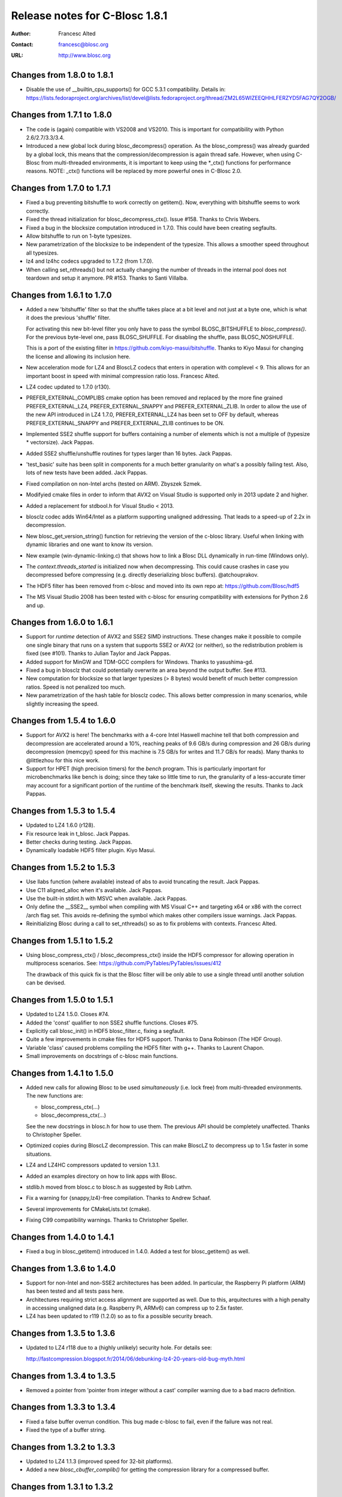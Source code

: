 =================================
 Release notes for C-Blosc 1.8.1
=================================

:Author: Francesc Alted
:Contact: francesc@blosc.org
:URL: http://www.blosc.org


Changes from 1.8.0 to 1.8.1
===========================

* Disable the use of __builtin_cpu_supports() for GCC 5.3.1
  compatibility.  Details in:
  https://lists.fedoraproject.org/archives/list/devel@lists.fedoraproject.org/thread/ZM2L65WIZEEQHHLFERZYD5FAG7QY2OGB/


Changes from 1.7.1 to 1.8.0
===========================

* The code is (again) compatible with VS2008 and VS2010.  This is
  important for compatibility with Python 2.6/2.7/3.3/3.4.

* Introduced a new global lock during blosc_decompress() operation.
  As the blosc_compress() was already guarded by a global lock, this
  means that the compression/decompression is again thread safe.
  However, when using C-Blosc from multi-threaded environments, it is
  important to keep using the *_ctx() functions for performance
  reasons.  NOTE: _ctx() functions will be replaced by more powerful
  ones in C-Blosc 2.0.


Changes from 1.7.0 to 1.7.1
===========================

* Fixed a bug preventing bitshuffle to work correctly on getitem().
  Now, everything with bitshuffle seems to work correctly.

* Fixed the thread initialization for blosc_decompress_ctx().  Issue
  #158.  Thanks to Chris Webers.

* Fixed a bug in the blocksize computation introduced in 1.7.0.  This
  could have been creating segfaults.

* Allow bitshuffle to run on 1-byte typesizes.

* New parametrization of the blocksize to be independent of the
  typesize.  This allows a smoother speed throughout all typesizes.

* lz4 and lz4hc codecs upgraded to 1.7.2 (from 1.7.0).

* When calling set_nthreads() but not actually changing the number of
  threads in the internal pool does not teardown and setup it anymore.
  PR #153.  Thanks to Santi Villalba.


Changes from 1.6.1 to 1.7.0
===========================

* Added a new 'bitshuffle' filter so that the shuffle takes place at a
  bit level and not just at a byte one, which is what it does the
  previous 'shuffle' filter.

  For activating this new bit-level filter you only have to pass the
  symbol BLOSC_BITSHUFFLE to `blosc_compress()`.  For the previous
  byte-level one, pass BLOSC_SHUFFLE.  For disabling the shuffle, pass
  BLOSC_NOSHUFFLE.

  This is a port of the existing filter in
  https://github.com/kiyo-masui/bitshuffle.  Thanks to Kiyo Masui for
  changing the license and allowing its inclusion here.

* New acceleration mode for LZ4 and BloscLZ codecs that enters in
  operation with complevel < 9.  This allows for an important boost in
  speed with minimal compression ratio loss.  Francesc Alted.

* LZ4 codec updated to 1.7.0 (r130).

* PREFER_EXTERNAL_COMPLIBS cmake option has been removed and replaced
  by the more fine grained PREFER_EXTERNAL_LZ4, PREFER_EXTERNAL_SNAPPY
  and PREFER_EXTERNAL_ZLIB.  In order to allow the use of the new API
  introduced in LZ4 1.7.0, PREFER_EXTERNAL_LZ4 has been set to OFF by
  default, whereas PREFER_EXTERNAL_SNAPPY and PREFER_EXTERNAL_ZLIB
  continues to be ON.

* Implemented SSE2 shuffle support for buffers containing a number of
  elements which is not a multiple of (typesize * vectorsize).  Jack
  Pappas.

* Added SSE2 shuffle/unshuffle routines for types larger than 16
  bytes.  Jack Pappas.

* 'test_basic' suite has been split in components for a much better
  granularity on what's a possibly failing test.  Also, lots of new
  tests have been added.  Jack Pappas.

* Fixed compilation on non-Intel archs (tested on ARM).  Zbyszek
  Szmek.

* Modifyied cmake files in order to inform that AVX2 on Visual Studio
  is supported only in 2013 update 2 and higher.

* Added a replacement for stdbool.h for Visual Studio < 2013.

* blosclz codec adds Win64/Intel as a platform supporting unaligned
  addressing.  That leads to a speed-up of 2.2x in decompression.

* New blosc_get_version_string() function for retrieving the version
  of the c-blosc library.  Useful when linking with dynamic libraries
  and one want to know its version.

* New example (win-dynamic-linking.c) that shows how to link a Blosc
  DLL dynamically in run-time (Windows only).

* The `context.threads_started` is initialized now when decompressing.
  This could cause crashes in case you decompressed before compressing
  (e.g. directly deserializing blosc buffers).  @atchouprakov.

* The HDF5 filter has been removed from c-blosc and moved into its own
  repo at: https://github.com/Blosc/hdf5

* The MS Visual Studio 2008 has been tested with c-blosc for ensuring
  compatibility with extensions for Python 2.6 and up.


Changes from 1.6.0 to 1.6.1
===========================

* Support for *runtime* detection of AVX2 and SSE2 SIMD instructions.
  These changes make it possible to compile one single binary that
  runs on a system that supports SSE2 or AVX2 (or neither), so the
  redistribution problem is fixed (see #101).  Thanks to Julian Taylor
  and Jack Pappas.

* Added support for MinGW and TDM-GCC compilers for Windows.  Thanks
  to yasushima-gd.

* Fixed a bug in blosclz that could potentially overwrite an area
  beyond the output buffer.  See #113.

* New computation for blocksize so that larger typesizes (> 8 bytes)
  would benefit of much better compression ratios.  Speed is not
  penalized too much.

* New parametrization of the hash table for blosclz codec.  This
  allows better compression in many scenarios, while slightly
  increasing the speed.


Changes from 1.5.4 to 1.6.0
===========================

* Support for AVX2 is here!  The benchmarks with a 4-core Intel
  Haswell machine tell that both compression and decompression are
  accelerated around a 10%, reaching peaks of 9.6 GB/s during
  compression and 26 GB/s during decompression (memcpy() speed for
  this machine is 7.5 GB/s for writes and 11.7 GB/s for reads).  Many
  thanks to @littlezhou for this nice work.

* Support for HPET (high precision timers) for the `bench` program.
  This is particularly important for microbenchmarks like bench is
  doing; since they take so little time to run, the granularity of a
  less-accurate timer may account for a significant portion of the
  runtime of the benchmark itself, skewing the results.  Thanks to
  Jack Pappas.


Changes from 1.5.3 to 1.5.4
===========================

* Updated to LZ4 1.6.0 (r128).

* Fix resource leak in t_blosc.  Jack Pappas.

* Better checks during testing.  Jack Pappas.

* Dynamically loadable HDF5 filter plugin. Kiyo Masui.


Changes from 1.5.2 to 1.5.3
===========================

* Use llabs function (where available) instead of abs to avoid
  truncating the result.  Jack Pappas.

* Use C11 aligned_alloc when it's available.  Jack Pappas.

* Use the built-in stdint.h with MSVC when available.  Jack Pappas.

* Only define the __SSE2__ symbol when compiling with MS Visual C++
  and targeting x64 or x86 with the correct /arch flag set. This
  avoids re-defining the symbol which makes other compilers issue
  warnings.  Jack Pappas.

* Reinitializing Blosc during a call to set_nthreads() so as to fix
  problems with contexts.  Francesc Alted.



Changes from 1.5.1 to 1.5.2
===========================

* Using blosc_compress_ctx() / blosc_decompress_ctx() inside the HDF5
  compressor for allowing operation in multiprocess scenarios.  See:
  https://github.com/PyTables/PyTables/issues/412

  The drawback of this quick fix is that the Blosc filter will be only
  able to use a single thread until another solution can be devised.


Changes from 1.5.0 to 1.5.1
===========================

* Updated to LZ4 1.5.0.  Closes #74.

* Added the 'const' qualifier to non SSE2 shuffle functions. Closes #75.

* Explicitly call blosc_init() in HDF5 blosc_filter.c, fixing a
  segfault.

* Quite a few improvements in cmake files for HDF5 support.  Thanks to
  Dana Robinson (The HDF Group).

* Variable 'class' caused problems compiling the HDF5 filter with g++.
  Thanks to Laurent Chapon.

* Small improvements on docstrings of c-blosc main functions.


Changes from 1.4.1 to 1.5.0
===========================

* Added new calls for allowing Blosc to be used *simultaneously*
  (i.e. lock free) from multi-threaded environments.  The new
  functions are:

  - blosc_compress_ctx(...)
  - blosc_decompress_ctx(...)

  See the new docstrings in blosc.h for how to use them.  The previous
  API should be completely unaffected.  Thanks to Christopher Speller.

* Optimized copies during BloscLZ decompression.  This can make BloscLZ
  to decompress up to 1.5x faster in some situations.

* LZ4 and LZ4HC compressors updated to version 1.3.1.

* Added an examples directory on how to link apps with Blosc.

* stdlib.h moved from blosc.c to blosc.h as suggested by Rob Lathm.

* Fix a warning for {snappy,lz4}-free compilation.  Thanks to Andrew Schaaf.

* Several improvements for CMakeLists.txt (cmake).

* Fixing C99 compatibility warnings.  Thanks to Christopher Speller.


Changes from 1.4.0 to 1.4.1
===========================

* Fixed a bug in blosc_getitem() introduced in 1.4.0.  Added a test for
  blosc_getitem() as well.


Changes from 1.3.6 to 1.4.0
===========================

* Support for non-Intel and non-SSE2 architectures has been added.  In
  particular, the Raspberry Pi platform (ARM) has been tested and all
  tests pass here.

* Architectures requiring strict access alignment are supported as well.
  Due to this, arquitectures with a high penalty in accessing unaligned
  data (e.g. Raspberry Pi, ARMv6) can compress up to 2.5x faster.

* LZ4 has been updated to r119 (1.2.0) so as to fix a possible security
  breach.


Changes from 1.3.5 to 1.3.6
===========================

* Updated to LZ4 r118 due to a (highly unlikely) security hole.  For
  details see:
 
  http://fastcompression.blogspot.fr/2014/06/debunking-lz4-20-years-old-bug-myth.html


Changes from 1.3.4 to 1.3.5
===========================

* Removed a pointer from 'pointer from integer without a cast' compiler
  warning due to a bad macro definition.


Changes from 1.3.3 to 1.3.4
===========================

* Fixed a false buffer overrun condition.  This bug made c-blosc to
  fail, even if the failure was not real.

* Fixed the type of a buffer string.


Changes from 1.3.2 to 1.3.3
===========================

* Updated to LZ4 1.1.3 (improved speed for 32-bit platforms).

* Added a new `blosc_cbuffer_complib()` for getting the compression
  library for a compressed buffer.


Changes from 1.3.1 to 1.3.2
===========================

* Fix for compiling Snappy sources against MSVC 2008.  Thanks to Mark
  Wiebe!

* Version for internal LZ4 and Snappy are now supported.  When compiled
  against the external libraries, this info is not available because
  they do not support the symbols (yet).


Changes from 1.3.0 to 1.3.1
===========================

* Fixes for a series of issues with the filter for HDF5 and, in
  particular, a problem in the decompression buffer size that made it
  impossible to use the blosc_filter in combination with other ones
  (e.g. fletcher32).  See
  https://github.com/PyTables/PyTables/issues/21.

  Thanks to Antonio Valentino for the fix!


Changes from 1.2.4 to 1.3.0
===========================

A nice handful of compressors have been added to Blosc:

* LZ4 (http://code.google.com/p/lz4/): A very fast
  compressor/decompressor.  Could be thought as a replacement of the
  original BloscLZ, but it can behave better is some scenarios.

* LZ4HC (http://code.google.com/p/lz4/): This is a variation of LZ4
  that achieves much better compression ratio at the cost of being
  much slower for compressing.  Decompression speed is unaffected (and
  sometimes better than when using LZ4 itself!), so this is very good
  for read-only datasets.

* Snappy (http://code.google.com/p/snappy/): A very fast
  compressor/decompressor.  Could be thought as a replacement of the
  original BloscLZ, but it can behave better is some scenarios.

* Zlib (http://www.zlib.net/): This is a classic.  It achieves very
  good compression ratios, at the cost of speed.  However,
  decompression speed is still pretty good, so it is a good candidate
  for read-only datasets.

With this, you can select the compression library with the new
function::

  int blosc_set_complib(char* complib);

where you pass the library that you want to use (currently "blosclz",
"lz4", "lz4hc", "snappy" and "zlib", but the list can grow in the
future).

You can get more info about compressors support in you Blosc build by
using these functions::

  char* blosc_list_compressors(void);
  int blosc_get_complib_info(char *compressor, char **complib, char **version);


Changes from 1.2.2 to 1.2.3
===========================

- Added a `blosc_init()` and `blosc_destroy()` so that the global lock
  can be initialized safely.  These new functions will also allow other
  kind of initializations/destructions in the future.

  Existing applications using Blosc do not need to start using the new
  functions right away, as long as they calling `blosc_set_nthreads()`
  previous to anything else.  However, using them is highly recommended.

  Thanks to Oscar Villellas for the init/destroy suggestion, it is a
  nice idea!


Changes from 1.2.1 to 1.2.2
===========================

- All important warnings removed for all tested platforms.  This will
  allow less intrusiveness compilation experiences with applications
  including Blosc source code.

- The `bench/bench.c` has been updated so that it can be compiled on
  Windows again.

- The new web site has been set to: http://www.blosc.org


Changes from 1.2 to 1.2.1
=========================

- Fixed a problem with global lock not being initialized.  This
  affected mostly to Windows platforms.  Thanks to Christoph
  Gohlke for finding the cure!


Changes from 1.1.5 to 1.2
=========================

- Now it is possible to call Blosc simultaneously from a parent threaded
  application without problems.  This has been solved by setting a
  global lock so that the different calling threads do not execute Blosc
  routines at the same time.  Of course, real threading work is still
  available *inside* Blosc itself.  Thanks to Thibault North.

- Support for cmake is now included.  Linux, Mac OSX and Windows
  platforms are supported.  Thanks to Thibault North, Antonio Valentino
  and Mark Wiebe.

- Fixed many compilers warnings (specially about unused variables).

- As a consequence of the above, as minimal change in the API has been
  introduced.  That is, the previous API::

    void blosc_free_resources(void)

  has changed to::

    int blosc_free_resources(void)

  Now, a return value of 0 means that the resources have been released
  successfully.  If the return value is negative, then it is not
  guaranteed that all the resources have been freed.

- Many typos were fixed and docs have been improved.  The script for
  generating nice plots for the included benchmarks has been improved
  too.  Thanks to Valetin Haenel.


Changes from 1.1.4 to 1.1.5
===========================

- Fix compile error with msvc compilers (Christoph Gohlke)


Changes from 1.1.3 to 1.1.4
===========================

- Redefinition of the BLOSC_MAX_BUFFERSIZE constant as (INT_MAX -
  BLOSC_MAX_OVERHEAD) instead of just INT_MAX.  This prevents to produce
  outputs larger than INT_MAX, which is not supported.

- `exit()` call has been replaced by a ``return -1`` in blosc_compress()
  when checking for buffer sizes.  Now programs will not just exit when
  the buffer is too large, but return a negative code.

- Improvements in explicit casts.  Blosc compiles without warnings
  (with GCC) now.

- Lots of improvements in docs, in particular a nice ascii-art diagram
  of the Blosc format (Valentin Haenel).

- Improvements to the plot-speeds.py (Valentin Haenel).

- [HDF5 filter] Adapted HDF5 filter to use HDF5 1.8 by default
  (Antonio Valentino).

- [HDF5 filter] New version of H5Z_class_t definition (Antonio Valentino).


Changes from 1.1.2 to 1.1.3
===========================

- Much improved compression ratio when using large blocks (> 64 KB) and
  high compression levels (> 6) under some circumstances (special data
  distribution).  Closes #7.


Changes from 1.1.1 to 1.1.2
===========================

- Fixes for small typesizes (#6 and #1 of python-blosc).


Changes from 1.1 to 1.1.1
=========================

- Added code to avoid calling blosc_set_nthreads more than necessary.
  That will improve performance up to 3x or more, specially for small
  chunksizes (< 1 MB).


Changes from 1.0 to 1.1
=======================

- Added code for emulating pthreads API on Windows.  No need to link
  explicitly with pthreads lib on Windows anymore.  However, performance
  is a somewhat worse because the new emulation layer does not support
  the `pthread_barrier_wait()` call natively.  But the big improvement
  in installation easiness is worth this penalty (most specially on
  64-bit Windows, where pthreads-win32 support is flaky).

- New BLOSC_MAX_BUFFERSIZE, BLOSC_MAX_TYPESIZE and BLOSC_MAX_THREADS
  symbols are available in blosc.h.  These can be useful for validating
  parameters in clients.  Thanks to Robert Smallshire for suggesting
  that.

- A new BLOSC_MIN_HEADER_LENGTH symbol in blosc.h tells how many bytes
  long is the minimum length of a Blosc header.  `blosc_cbuffer_sizes()`
  only needs these bytes to be passed to work correctly.

- Removed many warnings (related with potentially dangerous type-casting
  code) issued by MSVC 2008 in 64-bit mode.

- Fixed a problem with the computation of the blocksize in the Blosc
  filter for HDF5.

- Fixed a problem with large datatypes.  See
  http://www.pytables.org/trac/ticket/288 for more info.

- Now Blosc is able to work well even if you fork an existing process
  with a pool of threads.  Bug discovered when PyTables runs in
  multiprocess environments.  See http://pytables.org/trac/ticket/295
  for details.

- Added a new `blosc_getitem()` call to allow the retrieval of items in
  sizes smaller than the complete buffer.  That is useful for the carray
  project, but certainly for others too.


Changes from 0.9.5 to 1.0
=========================

- Added a filter for HDF5 so that people can use Blosc outside PyTables,
  if they want to.

- Many small improvements, specially in README files.

- Do not assume that size_t is uint_32 for every platform.

- Added more protection for large buffers or in allocation memory
  routines.

- The src/ directory has been renamed to blosc/.

- The `maxbytes` parameter in `blosc_compress()` has been renamed to
  `destsize`.  This is for consistency with the `blosc_decompress()`
  parameters.


Changes from 0.9.4 to 0.9.5
===========================

- Now, compression level 0 is allowed, meaning not compression at all.
  The overhead of this mode will be always BLOSC_MAX_OVERHEAD (16)
  bytes.  This mode actually represents using Blosc as a basic memory
  container.

- Supported a new parameter `maxbytes` for ``blosc_compress()``.  It
  represents a maximum of bytes for output.  Tests unit added too.

- Added 3 new functions for querying different metadata on compressed
  buffers.  A test suite for testing the new API has been added too.


Changes from 0.9.3 to 0.9.4
===========================

- Support for cross-platform big/little endian compatibility in Blosc
  headers has been added.

- Fixed several failures exposed by the extremesuite.  The problem was a
  bad check for limits in the buffer size while compressing.

- Added a new suite in bench.c called ``debugsuite`` that is
  appropriate for debugging purposes.  Now, the ``extremesuite`` can be
  used for running the complete (and extremely long) suite.


Changes from 0.9.0 to 0.9.3
===========================

- Fixed several nasty bugs uncovered by the new suites in bench.c.
  Thanks to Tony Theodore and Gabriel Beckers for their (very)
  responsive beta testing and feedback.

- Added several modes (suites), namely ``suite``, ``hardsuite`` and
  ``extremehardsuite`` in bench.c so as to allow different levels of
  testing.


Changes from 0.8.0 to 0.9
=========================

- Internal format version bumped to 2 in order to allow an easy way to
  indicate that a buffer is being saved uncompressed.  This is not
  supported yet, but it might be in the future.

- Blosc can use threads now for leveraging the increasing number of
  multi-core processors out there.  See README-threaded.txt for more
  info.

- Added a protection for MacOSX so that it has to not link against
  posix_memalign() funtion, which seems not available in old versions of
  MacOSX (for example, Tiger).  At nay rate, posix_memalign() is not
  necessary on Mac because 16 bytes alignment is ensured by default.
  Thanks to Ivan Vilata.  Fixes #3.

